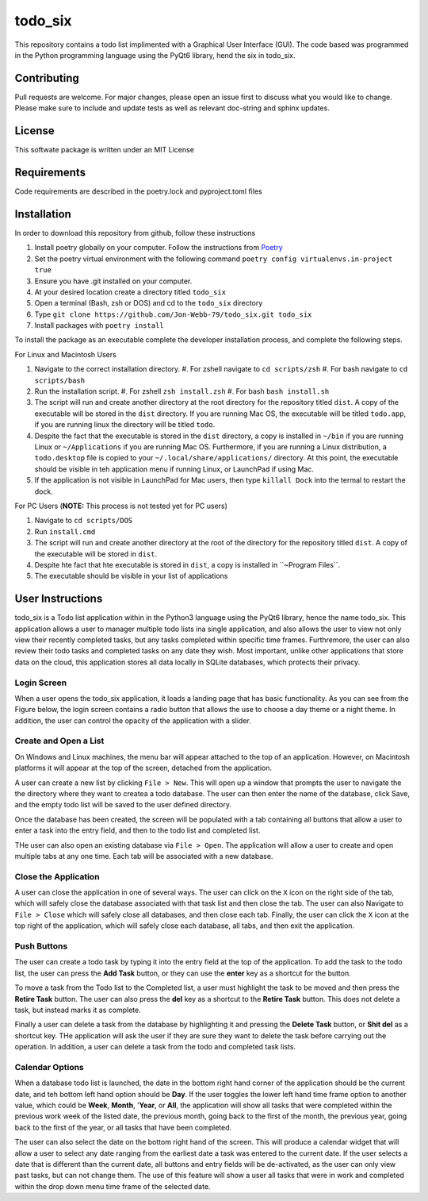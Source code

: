 ************
todo_six
************

This repository contains a todo list implimented with a Graphical User Interface (GUI).  The
code based was programmed in the Python programming language using the PyQt6 library, hend
the six in todo_six.

.. image:: https://img.shields.io/badge/code%20style-black-000000.svg
    :target: https://github.com/psf/black

.. image:: https://img.shields.io/badge/%20imports-isort-%231674b1?style=flat&labelColor=ef8336
    :target: https://pycqa.github.io/isort/

.. image:: https://readthedocs.org/projects/flake8/badge/?version=latest
    :target: https://flake8.pycqa.org/en/latest/?badge=latest
    :alt: Documentation Status

.. image:: http://www.mypy-lang.org/static/mypy_badge.svg
   :target: http://mypy-lang.org/


Contributing
############
Pull requests are welcome.  For major changes, please open an issue first to discuss
what you would like to change.  Please make sure to include and update tests
as well as relevant doc-string and sphinx updates.

License
#######
This softwate package is written under an MIT License

Requirements
############
Code requirements are described in the poetry.lock and pyproject.toml files

Installation
############
In order to download this repository from github, follow these instructions

#. Install poetry globally on your computer. Follow the instructions from `Poetry <https://python-poetry.org/docs/>`_
#. Set the poetry virtual environment with the following command ``poetry config virtualenvs.in-project true``
#. Ensure you have .git installed on your computer.
#. At your desired location create a directory titled ``todo_six``
#. Open a terminal (Bash, zsh or DOS) and cd to the ``todo_six`` directory
#. Type ``git clone https://github.com/Jon-Webb-79/todo_six.git todo_six``
#. Install packages with ``poetry install``

To install the package as an executable complete the developer installation process,
and complete the following steps.

For Linux and Macintosh Users

#. Navigate to the correct installation directory.
   #. For zshell navigate to ``cd scripts/zsh``
   #. For bash navigate to ``cd scripts/bash``
#. Run the installation script.
   #. For zshell ``zsh install.zsh``
   #. For bash ``bash install.sh``
#. The script will run and create another directory at the root directory for the repository
   titled ``dist``.  A copy of the executable will be stored in the ``dist`` directory.
   If you are running Mac OS, the executable will be titled ``todo.app``, if you are running
   linux the directory will be titled ``todo``.
#. Despite the fact that the executable is stored in the ``dist`` directory, a copy is installed
   in ``~/bin`` if you are running Linux or ``~/Applications`` if you are running Mac OS.
   Furthermore, if you are running a Linux distribution, a ``todo.desktop`` file is copied
   to your ``~/.local/share/applications/`` directory.  At this point, the executable
   should be visible in teh application menu if running Linux, or LaunchPad if using Mac.
#. If the application is not visible in LaunchPad for Mac users, then type ``killall Dock``
   into the termal to restart the dock.

For PC Users (**NOTE:** This process is not tested yet for PC users)

#. Navigate to ``cd scripts/DOS``
#. Run ``install.cmd``
#. The script will run and create another directory at the root of the directory for the
   repository titled ``dist``.  A copy of the executable will be stored in ``dist``.
#. Despite hte fact that hte executable is stored in ``dist``, a copy is installed in
   ``~\Program Files\ ``.
#. The executable should be visible in your list of applications


User Instructions
#################
todo_six is a Todo list application within in the Python3 language using the PyQt6 library, hence
the name todo_six.  This application allows a user to manager multiple todo lists ina  single application,
and also allows the user to view not only view their recently completed tasks, but any tasks completed
within specific time frames.  Furthremore, the user can also review their todo tasks and completed
tasks on any date they wish.  Most important, unlike other applications that store data on the cloud,
this application stores all data locally in SQLite databases, which protects their privacy.

Login Screen
************
When a user opens the todo_six application, it loads a landing page that has basic functionality.
As you can see from the Figure below, the login screen contains a radio button that allows the use
to choose a day theme or a night theme.  In addition, the user can control the opacity of
the application with a slider.

.. image:: docs/sphinx/source/images/login_screen.png
   :align: center

Create and Open a List
**********************
On Windows and Linux machines, the menu bar will appear attached to the top of
an application.  However, on Macintosh platforms it will appear at the top
of the screen, detached from the application.

A user can create a new list by clicking ``File > New``.  This will open up a
window that prompts the user to navigate the the directory where they want
to createa a todo database.  The user can then enter the name of the database,
click Save, and the empty todo list will be saved to the user defined directory.

.. image:: docs/sphinx/source/images/create_file.png
   :align: center

Once the database has been created, the screen will be populated with a tab containing
all buttons that allow a user to enter a task into the entry field, and then
to the todo list and completed list.

THe user can also open an existing database via ``File > Open``.  The application will
allow a user to create and open multiple tabs at any one time.  Each tab will be
associated with a new database.

.. image:: docs/sphinx/source/images/basic_application.png
   :align: center

Close the Application
*********************
A user can close the application in one of several ways.  The user can click on the ``X`` icon on the right side
of the tab, which will safely close the database associated with that task list and then close the tab.
The user can also Navigate to ``File > Close`` which will safely close all databases, and then close
each tab.  Finally, the user can click the ``X`` icon at the top right of the application, which will
safely close each database, all tabs, and then exit the application.

Push Buttons
************
The user can create a todo task by typing it into the entry field at the top of the
application.  To add the task to the todo list, the user can press the **Add Task**
button, or they can use the **enter** key as a shortcut for the button.

To move a task from the Todo list to the Completed list, a user must highlight the
task to be moved and then press the **Retire Task** button.  The user can also
press the **del** key as a shortcut to the **Retire Task** button.  This does
not delete a task, but instead marks it as complete.

Finally a user can delete a task from the database by highlighting it and pressing
the **Delete Task** button, or **Shit del** as a shortcut key.  THe application
will ask the user if they are sure they want to delete the task before carrying
out the operation.  In addition, a user can delete a task from the todo and completed
task lists.

Calendar Options
****************
When a database todo list is launched, the date in the bottom right hand corner
of the application should be the current date, and teh bottom left hand option should
be **Day**.  If the user toggles the lower left hand time frame option to another value,
which could be **Week**, **Month**, '**Year**, or **All**, the application will show
all tasks that were completed within the previous work week of the listed date, the
previous month, going back to the first of the month, the previous year, going back to
the first of the year, or all tasks that have been completed.

The user can also select the date on the bottom right hand of the screen.  This
will produce a calendar widget that will allow a user to select any date ranging
from the earliest date a task was entered to the current date.  If the user selects
a date that is different than the current date, all buttons and entry fields will
be de-activated, as the user can only view past tasks, but can not change them.
The use of this feature will show a user all tasks that were in work and completed
within the drop down menu time frame of the selected date.
